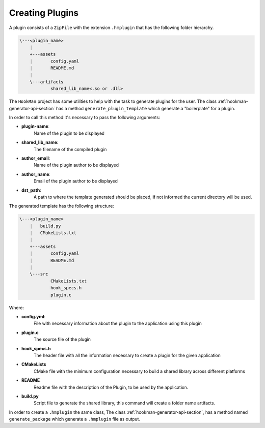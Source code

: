 .. _creating-plugin-section:

Creating Plugins
================


A plugin consists of a ``ZipFile`` with the extension ``.hmplugin`` that has the following folder hierarchy.


.. code-block:: Bash

    \---<plugin_name>
        |
        +---assets
        |       config.yaml
        |       README.md
        |
        \---artifacts
                shared_lib_name<.so or .dll>


The ``HookMan`` project has some utilities to help with the task to generate plugins for the user.
The class :ref:`hookman-generator-api-section` has a method ``generate_plugin_template`` which generate a "boilerplate" for a plugin.

In order to call this method it's necessary to pass the following arguments:

- **plugin-name**: 
    Name of the plugin to be displayed
- **shared_lib_name**: 
    The filename of the compiled plugin
- **author_email**: 
    Name of the plugin author to be displayed
- **author_name**: 
    Email of the plugin author to be displayed
- **dst_path**: 
    A path to where the template generated should be placed, if not informed the current directory will be used.


The generated template has the following structure:


.. code-block:: bash

    \---<plugin_name>
        |   build.py
        |   CMakeLists.txt
        |
        +---assets
        |       config.yaml
        |       README.md
        |
        \---src
                CMakeLists.txt
                hook_specs.h
                plugin.c


Where:

- **config.yml**:
    File with necessary information about the plugin to the application using this plugin
- **plugin.c**	
    The source file of the plugin
- **hook_specs.h**	
    The header file with all the information necessary to create a plugin for the given application
- **CMakeLists**	
    CMake file with the minimum configuration necessary to build a shared library across different platforms
- **README**	
    Readme file with the description of the Plugin, to be used by the application.
- **build.py**	
    Script file to generate the shared library, this command will create a folder name artifacts.


In order to create a ``.hmplugin`` the same class, The class :ref:`hookman-generator-api-section`, 
has a method named ``generate_package`` which generate a ``.hmplugin`` file as output.